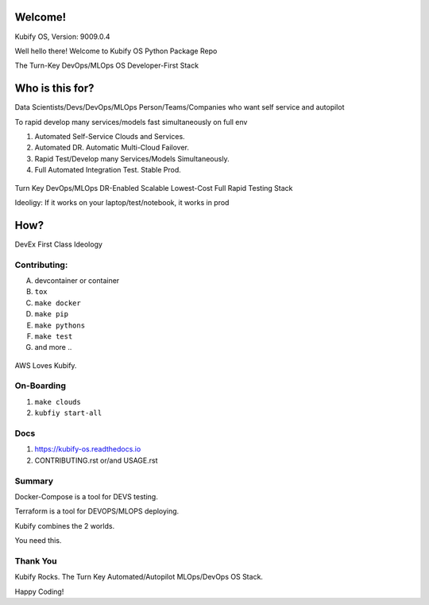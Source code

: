 Welcome!
========

Kubify OS, Version: 9009.0.4

Well hello there! Welcome to Kubify OS Python Package Repo

The Turn-Key DevOps/MLOps OS Developer-First Stack


Who is this for?
================

Data Scientists/Devs/DevOps/MLOps Person/Teams/Companies who want self service and autopilot

To rapid develop many services/models fast simultaneously on full env

1. Automated Self-Service Clouds and Services.
2. Automated DR. Automatic Multi-Cloud Failover.
3. Rapid Test/Develop many Services/Models Simultaneously.
4. Full Automated Integration Test. Stable Prod.

.. figure:: ./docs/img/README_md_imgs/level-up.gif
   :alt: FUTUREOFDEVOPS9001

Turn Key DevOps/MLOps DR-Enabled Scalable Lowest-Cost Full Rapid Testing Stack

Ideoligy: If it works on your laptop/test/notebook, it works in prod


How?
====

DevEx First Class Ideology

.. figure:: ./docs/img/README_md_imgs/the-future.gif
   :alt: FUTUREOFDEVOPS9000

Contributing:
~~~~~~~~~~~~~

A. devcontainer or container
B. ``tox``
C. ``make docker``
D. ``make pip``
E. ``make pythons``
F. ``make test``
G. and more ..

.. |Docker| image:: https://github.com/willyguggenheim/kubify/actions/workflows/docker-image.yml/badge.svg?branch=main
   :target: https://github.com/willyguggenheim/kubify/actions/workflows/docker-image.yml
.. |PyPi| image:: https://img.shields.io/pypi/v/kubify.svg
   :target: https://pypi.python.org/pypi/kubify
.. |PyUp| image:: https://pyup.io/repos/github/willyguggenheim/kubify/shield.svg
   :target: https://pyup.io/repos/github/willyguggenheim/kubify/
.. |Docs| image:: https://readthedocs.org/projects/kubify/badge/?version=latest
   :target: hhttps://kubify.readthedocs.io/en/latest/?version=latest

.. figure:: ./docs/img/README_md_imgs/kubify-arch.drawio.png
   :alt: TURN_KEY_DEVOPS_RAPID_TESTER

AWS Loves Kubify.

.. figure:: ./docs/img/README_md_imgs/AWS-Partner.jpeg
   :alt: AWSPARTNER

On-Boarding
~~~~~~~~~~~

1. ``make clouds``
2. ``kubfiy start-all``

Docs
~~~~

1. https://kubify-os.readthedocs.io
2. CONTRIBUTING.rst or/and USAGE.rst

Summary
~~~~~~~

Docker-Compose is a tool for DEVS testing. 

Terraform is a tool for DEVOPS/MLOPS deploying.

Kubify combines the 2 worlds.

You need this.


Thank You
~~~~~~~~~

Kubify Rocks. The Turn Key Automated/Autopilot MLOps/DevOps OS Stack.

Happy Coding!